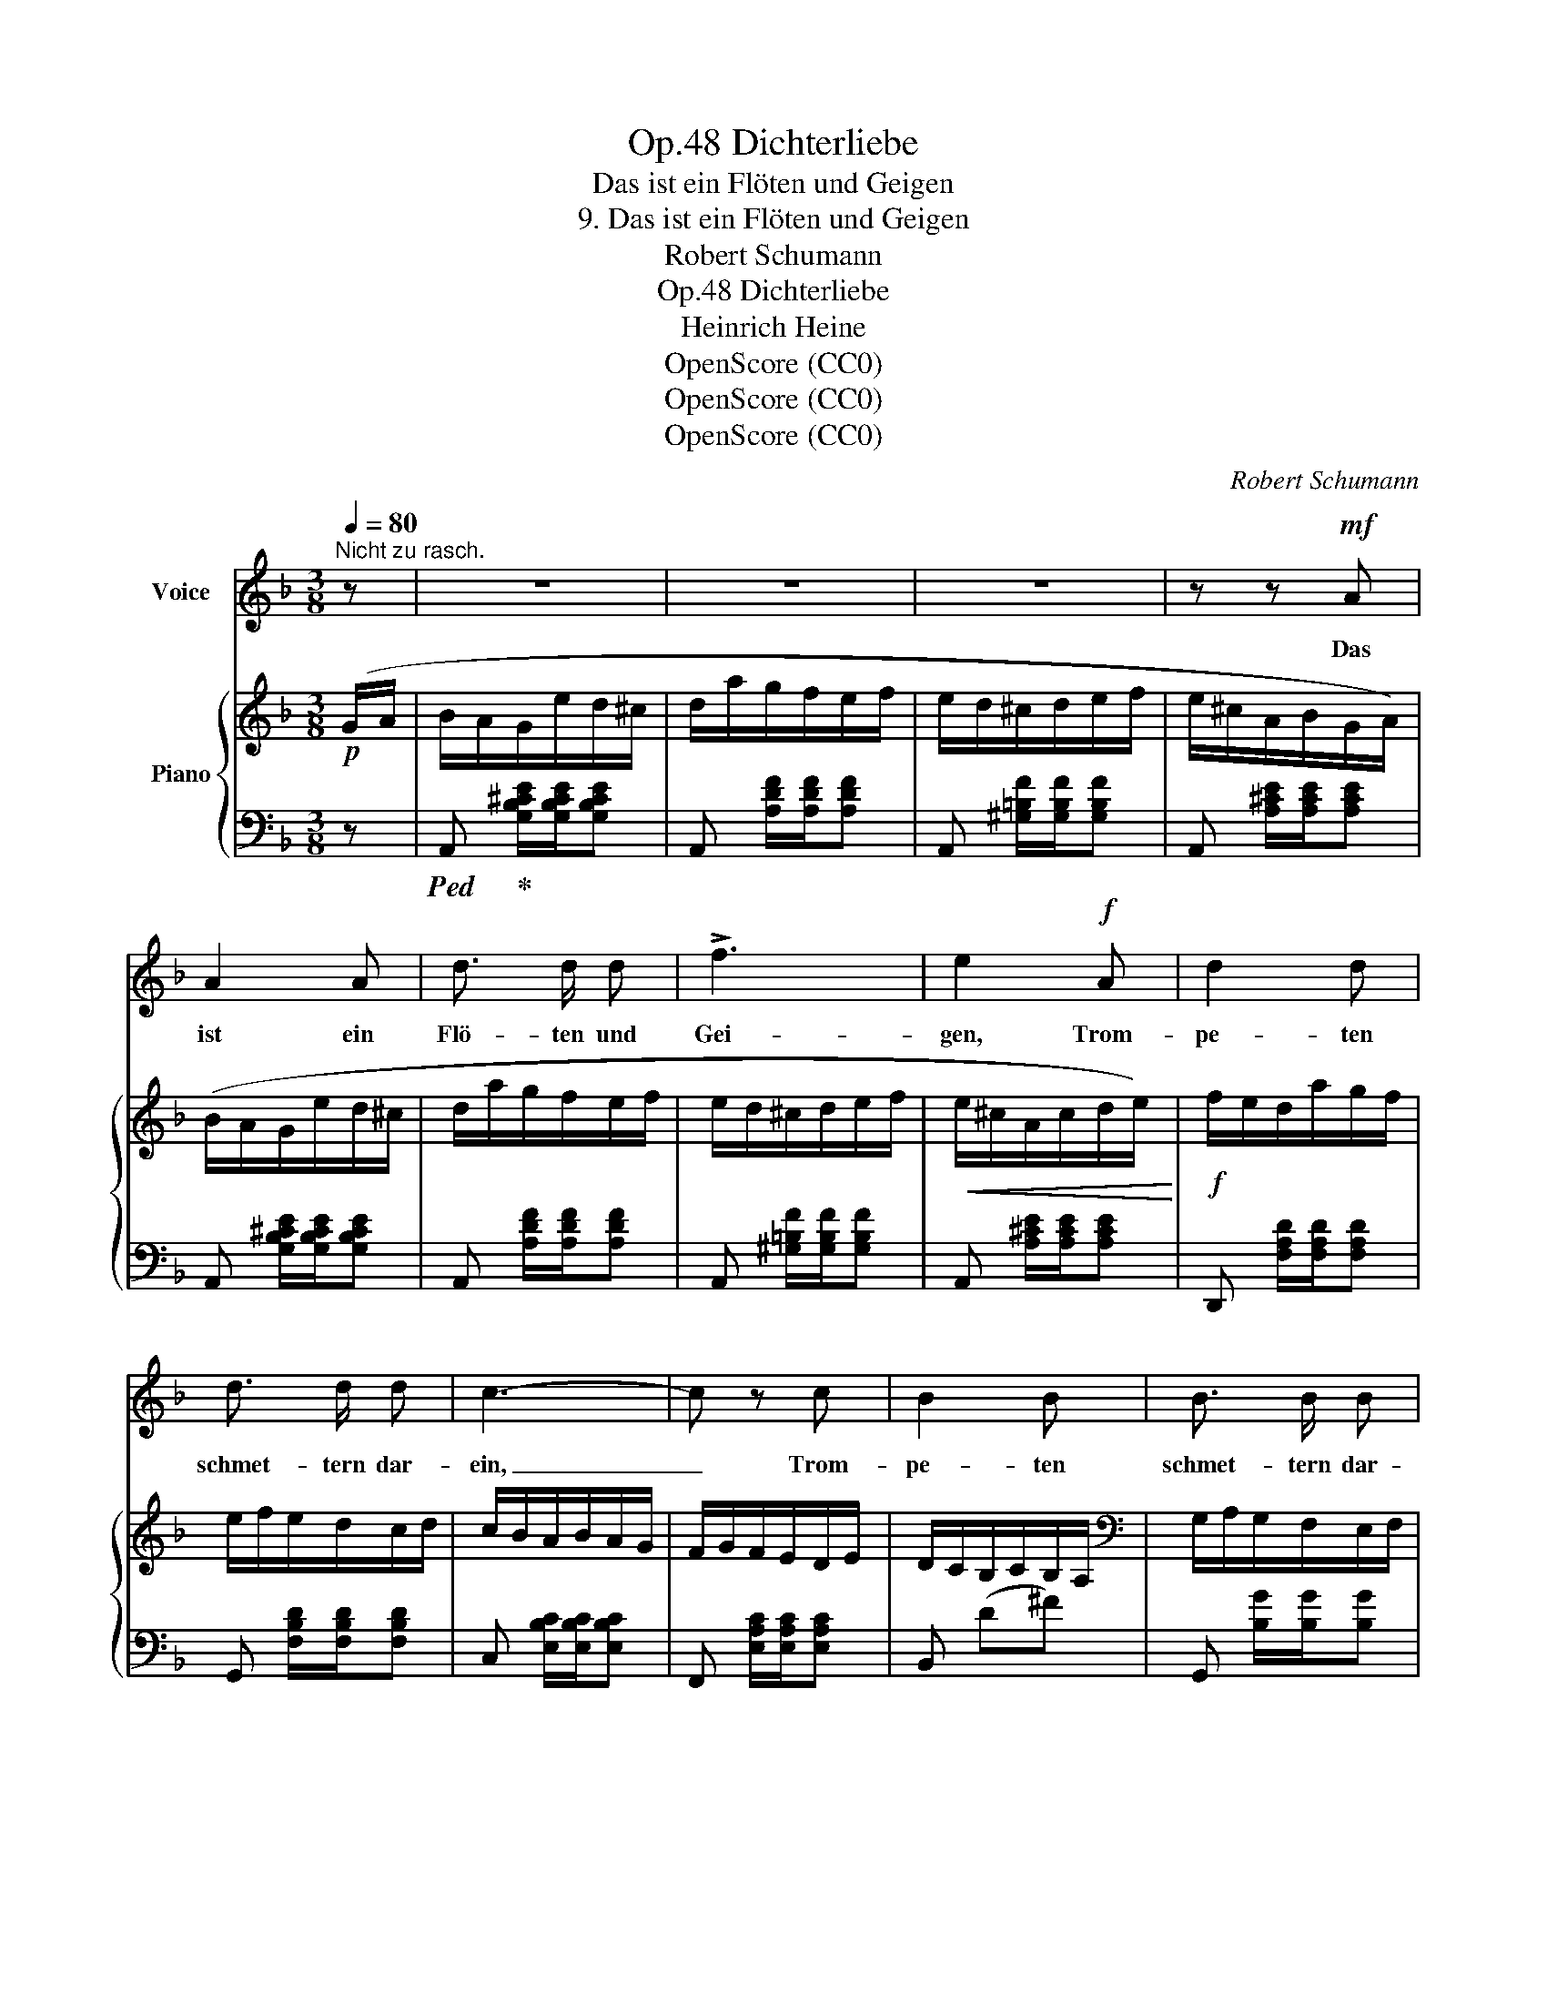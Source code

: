 X:1
T:Dichterliebe, Op.48
T:Das ist ein Flöten und Geigen
T:9. Das ist ein Flöten und Geigen
T:Robert Schumann
T:Dichterliebe, Op.48
T:Heinrich Heine
T:OpenScore (CC0)
T:OpenScore (CC0)
T:OpenScore (CC0)
C:Robert Schumann
Z:Heinrich Heine
Z:OpenScore (CC0)
%%score 1 { 2 | ( 3 4 ) }
L:1/8
Q:1/4=80
M:3/8
K:F
V:1 treble nm="Voice"
V:2 treble nm="Piano"
V:3 bass 
V:4 bass 
V:1
"^Nicht zu rasch." z | z3 | z3 | z3 | z z!mf! A | A2 A | d3/2 d/ d | !>!f3 | e2!f! A | d2 d | %10
w: ||||Das|ist ein|Flö- ten und|Gei-|gen, Trom-|pe- ten|
 d3/2 d/ d | c3- | c z c | B2 B | B3/2 B/ B | C3 | z3 | z3 | z3 | z3 | z z!p! D | D3/2 D/ D | %22
w: schmet- tern dar-|ein,|_ Trom-|pe- ten|schmet- tern dar-|ein;|||||da|tanzt wohl  im|
 G2 G | !>!B3 | A2 A | B3/2 B/ B | c2 c | A3 |[K:F]"^*" z z A | G3/2 G/ G | G2 G | F3 | z3 | z3 | %34
w: Hoch- zeit-|rei-|gen die|Herz- al- ler-|lieb- ste|mein,|die|Herz- al- ler-|lieb- ste|mein.|||
 z3 | z3 | z3 | z3 | z z!p! A | A2 A | d3/2 d/ d | !>!f3 | e2!f! A | d2 d | d3/2 d/ d | c3 | c2 c | %47
w: ||||Das|ist ein|Klin- gen und|Dröh-|nen das|ist ein|Klin- gen und|Dröh-|nen, ein|
 B3/2 B/ B | B2 B | C3 | z3 | z3 | z3 | z3 | z z!p! D | D2 D | G3/2 G/ G | !>!B3 | A2 A | B2 B | %60
w: Pau- ken und|ein Schal-|mei'n;|||||da-|zwi- schen|schluch- zen und|stöh-|nen, da-|zwi- schen|
 B3/2 B/ B | A3 | A z A | G3/2 G/ G | G2 G | F3 | z3 | z3 | z3 | z3 | z3 | z3 | z3 | z3 | z3 | z3 | %76
w: schluch- zen und|stöh-|nen die|lieb- li- chen|En- ge-|lein.|||||||||||
 z3 | z3 | z3 | z3 | z3 | z3 | z3 | z3 | !fermata!z2 |] %85
w: |||||||||
V:2
!p! (G/A/ | B/A/G/e/d/^c/ | d/a/g/f/e/f/ | e/d/^c/d/e/f/ | e/^c/A/B/G/A/) | (B/A/G/e/d/^c/ | %6
 d/a/g/f/e/f/ | e/d/^c/d/e/f/ |!<(! e/^c/A/c/d/e/)!<)! |!f! f/e/d/a/g/f/ | e/f/e/d/c/d/ | %11
 c/B/A/B/A/G/ | F/G/F/E/D/E/ | D/C/B,/C/B,/A,/ |[K:bass] G,/A,/G,/F,/E,/F,/ | E,/G,/B,/C/E/G/ | %16
[K:treble]!>(! A/F/C/ z/ (C/D/!>)! |!p! _E/D/C/A/G/^F/ | G/d/c/B/A/B/ | A/G/^F/G/A/B/ | %20
 A/^F/D/_E/C/D/) | _E/D/C/A/G/^F/ | G/d/c/B/A/B/ | A/G/^F/G/A/B/ |!<(! A/^F/D/ z/ g/a/!<)! | %25
!f! b/a/g/d'/c'/b/ | a/b/a/g/f/g/ | f/_e/d/e/d/c/ |[K:F] B/c/B/A/G/A/ | G/F/_E/F/E/D/ | %30
 C/D/C/B,/A,/D/ | A,/C/_E/F/A/c/ | !>!d/B/F/D/B,/F,/ | ^G,/=B,/=E/^G/=B/e/ | %34
 !>!^c/A/E/^C/!p! (=G/A/ | B/A/G/e/d/^c/ | d/a/g/f/e/f/ | e/d/^c/d/e/f/ | e/^c/A/B/G/A/) | %39
 B/A/G/e/d/^c/ | d/a/g/f/e/f/ | e/d/^c/d/e/f/ |!<(! e/^c/A/c/d/e/!<)! |!f! f/e/d/a/g/f/ | %44
 e/f/e/d/c/d/ | c/B/A/B/A/G/ | F/G/F/E/D/E/ | D/C/B,/C/B,/A,/ |[K:bass] G,/A,/G,/F,/E,/F,/ | %49
 E,/G,/B,/C/E/G/ |[K:treble]!>(! A/F/C/ z/ (C/D/!>)! |!p! _E/D/C/A/G/^F/ | G/d/c/B/A/B/ | %53
 A/G/^F/G/A/B/ | A/^F/D/_E/C/D/) | _E/D/C/A/G/^F/ | G/d/c/B/A/B/ | A/G/^F/G/A/B/ | %58
!<(! A/^F/D/ z/ g/a/!<)! |!f! b/a/g/d'/c'/b/ | a/b/a/g/f/g/ | f/_e/d/e/d/c/ | B/c/B/A/G/A/ | %63
 G/F/_E/F/E/D/ | C/D/C/B,/A,/D/ | A,/C/_E/F/A/c/ | !>!d/B/F/D/B,/F,/ | ^G,/=B,/=E/^G/=B/e/ | %68
 ^c/A/E/^C/!p! (=G/A/ | B/A/G/e/d/^c/ | d/a/g/f/e/f/ | e/d/^c/d/e/f/ | e/^c/A/B/)(!>!=c/d/ | %73
 _e/d/c/a/g/^f/ | g/d'/c'/b/a/b/ | a/g/^f/g/a/b/ | a/^f/d/f/^c/e/) |!>(! (a/^f/d/f/^c/e/) | %78
 (a/^f/d/f/^c/e/) | (a/^f/d/f/^c/e/)!>)! | (a/^f/d/f/^c/f/ | =c/^f/=B/f/"_dim."_B/f/ | %82
 A/^f/_A/f/G/f/ | ^F/^f/^E/f/=E/f/ |!pp!{/!fermata!D} !fermata![D^F]2) |] %85
V:3
 z |!ped! A,,!ped-up! [G,B,^CE]/[G,B,CE]/[G,B,CE] | A,, [A,DF]/[A,DF]/[A,DF] | %3
 A,, [^G,=B,F]/[G,B,F]/[G,B,F] | A,, [A,^CE]/[A,CE]/[A,CE] | A,, [G,B,^CE]/[G,B,CE]/[G,B,CE] | %6
 A,, [A,DF]/[A,DF]/[A,DF] | A,, [^G,=B,F]/[G,B,F]/[G,B,F] | A,, [A,^CE]/[A,CE]/[A,CE] | %9
 D,, [F,A,D]/[F,A,D]/[F,A,D] | G,, [F,B,D]/[F,B,D]/[F,B,D] | C, [E,B,C]/[E,B,C]/[E,B,C] | %12
 F,, [E,A,C]/[E,A,C]/[E,A,C] | B,, (D^F) | G,, [B,G]/[B,G]/[B,G] | C,, [C,E,]/[C,E,]/[C,E,] | %16
 F,, z/ A,/F,/C,/ | D,, [^F,A,]/[F,A,]/[F,A,] | D,, [G,B,]/[G,B,]/[G,B,] | %19
 D,, [B,^C=E]/[B,CE]/[B,CE] | D,, [^F,A,]/[F,A,]/[F,A,] | D,, [^F,A,]/[F,A,]/[F,A,] | %22
 D,, [G,B,]/[G,B,]/[G,B,] | D,, [B,^C=E]/[B,CE]/[B,CE] | D,, z/ A,/^F,/D,/ | %25
 !>![G,,,G,,] [B,DG]/[B,DG]/[B,DG] | !>![C,,C,] [B,_EG]/[B,EG]/[B,EG] | %27
 !>![F,,F,] [A,_EF]/[A,EF]/[A,EF] |[K:F] !>![B,,,B,,] [A,DF]/[A,DF]/[A,DF] | %29
 !>![_E,,_E,][K:treble] (G=B) |[K:bass] !>!C,[K:] [_Ge]/[Ge]/[Ge] | %31
[K:bass] !>!F,, [F,C]/[F,C]/[F,C] | !>!B,,F,/F,/ F,/ z/ | !>!=E,, [=E,=B,]/[E,B,]/ [E,B,] | %34
 !>!A,, z B,/E,/ | A,, [G,B,^CE]/[G,B,CE]/[G,B,CE] | A,, [A,DF]/[A,DF]/[A,DF] | %37
 A,, [^G,=B,F]/[G,B,F]/[G,B,F] | A,, [A,^CE]/[A,CE]/[A,CE] | A,, [G,B,^CE]/[G,B,CE]/[G,B,CE] | %40
 A,, [A,DF]/[A,DF]/[A,DF] | A,, [^G,=B,F]/[G,B,F]/[G,B,F] | A,, [A,^CE]/[A,CE]/[A,CE] | %43
 D,, [F,A,D]/[F,A,D]/[F,A,D] | G,, [F,B,D]/[F,B,D]/[F,B,D] | C, [E,B,C]/[E,B,C]/[E,B,C] | %46
 F,, [E,A,C]/[E,A,C]/[E,A,C] | B,, (D^F) | G,, [B,G]/[B,G]/[B,G] | %49
"_*""_[IMSLP edition #51736 has an incorrect key signature for the first page (p.15) of this score and \nchanges at measure 28 (the second page, p.16) without prior warning from two flats to one flat.\nThis file restores the correct key signature of one flat throughout.]" C,, [C,E,]/[C,E,]/[C,E,] | %50
 F,, z/ A,/F,/C,/ | D,, [^F,A,]/[F,A,]/[F,A,] | D,, [G,B,]/[G,B,]/[G,B,] | %53
 D,, [B,^C=E]/[B,CE]/[B,CE] | D,, [^F,A,]/[F,A,]/[F,A,] | D,, [^F,A,]/[F,A,]/[F,A,] | %56
 D,, [G,B,]/[G,B,]/[G,B,] | D,, [B,^C=E]/[B,CE]/[B,CE] | D,, z/ A,/^F,/D,/ | %59
 !>![G,,,G,,] [B,DG]/[B,DG]/[B,DG] | !>![C,,C,] [B,_EG]/[B,EG]/[B,EG] | %61
 !>![F,,F,] [A,_EF]/[A,EF]/[A,EF] | !>![B,,,B,,] [A,DF]/[A,DF]/[A,DF] | %63
 !>![_E,,_E,][K:treble] (G=B) |[K:bass] !>!C,[K:] [_Ge]/[Ge]/[Ge] | %65
[K:bass] !>!F,, [F,C]/[F,C]/[F,C] | !>!B,,F,/F,/ F,/ z/ | !>!=E,, [=E,=B,]/[E,B,]/ [E,B,] | %68
 !>!A,, z B,/E,/ | A,, [G,B,^CE]/[G,B,CE]/[G,B,CE] | A,, [A,DF]/[A,DF]/[A,DF] | %71
 A,, [^G,=B,F]/[G,B,F]/[G,B,F] | A,, [A,^CE]/[A,CE]/!>![A,=C_E^F] | %73
 !>!D, [A,C_E^F]/[A,CEF]/[A,CEF] | D, [B,DG]/[B,DG]/[B,DG] | D,[K:treble] [D=EG^c]/[DEGc]/[DEGc] | %76
[K:bass] D,[K:treble] [D^FA]/[DFA]/[DGB] |[K:bass] D,[K:treble] [D^FA]/[DFA]/[DGB] | %78
[K:bass] D,[K:treble] [D^FA]/[DFA]/[DGB] |[K:bass] D,[K:treble] [D^FA]/[DFA]/[DGB] | %80
[K:bass] D, !>!^F2- | F3- | F3 | .^F,.^E,.=E, | !fermata![D,A,]2 |] %85
V:4
 x | x3 | x3 | x3 | x3 | x3 | x3 | x3 | x3 | x3 | x3 | x3 | x3 | x3 | x3 | x3 | x3 | x3 | x3 | x3 | %20
 x3 | x3 | x3 | x3 | x3 | x3 | x3 | x3 |[K:F] x3 | x[K:treble] x2 |[K:bass] x[K:] x2 |[K:bass] x3 | %32
 x3 | x3 | x3 | x3 | x3 | x3 | x3 | x3 | x3 | x3 | x3 | x3 | x3 | x3 | x3 | x3 | x3 | x3 | x3 | %51
 x3 | x3 | x3 | x3 | x3 | x3 | x3 | x3 | x3 | x3 | x3 | x3 | x[K:treble] x2 |[K:bass] x[K:] x2 | %65
[K:bass] x3 | x3 | x3 | x3 | x3 | x3 | x3 | x3 | x3 | x3 | x[K:treble] x2 | %76
[K:bass] x[K:treble] x2 |[K:bass] x[K:treble] x2 |[K:bass] x[K:treble] x2 | %79
[K:bass] x[K:treble] x2 |[K:bass] x .D.^C | .=C.=B,._B, | .A,._A,.G, | x3 | x2 |] %85

